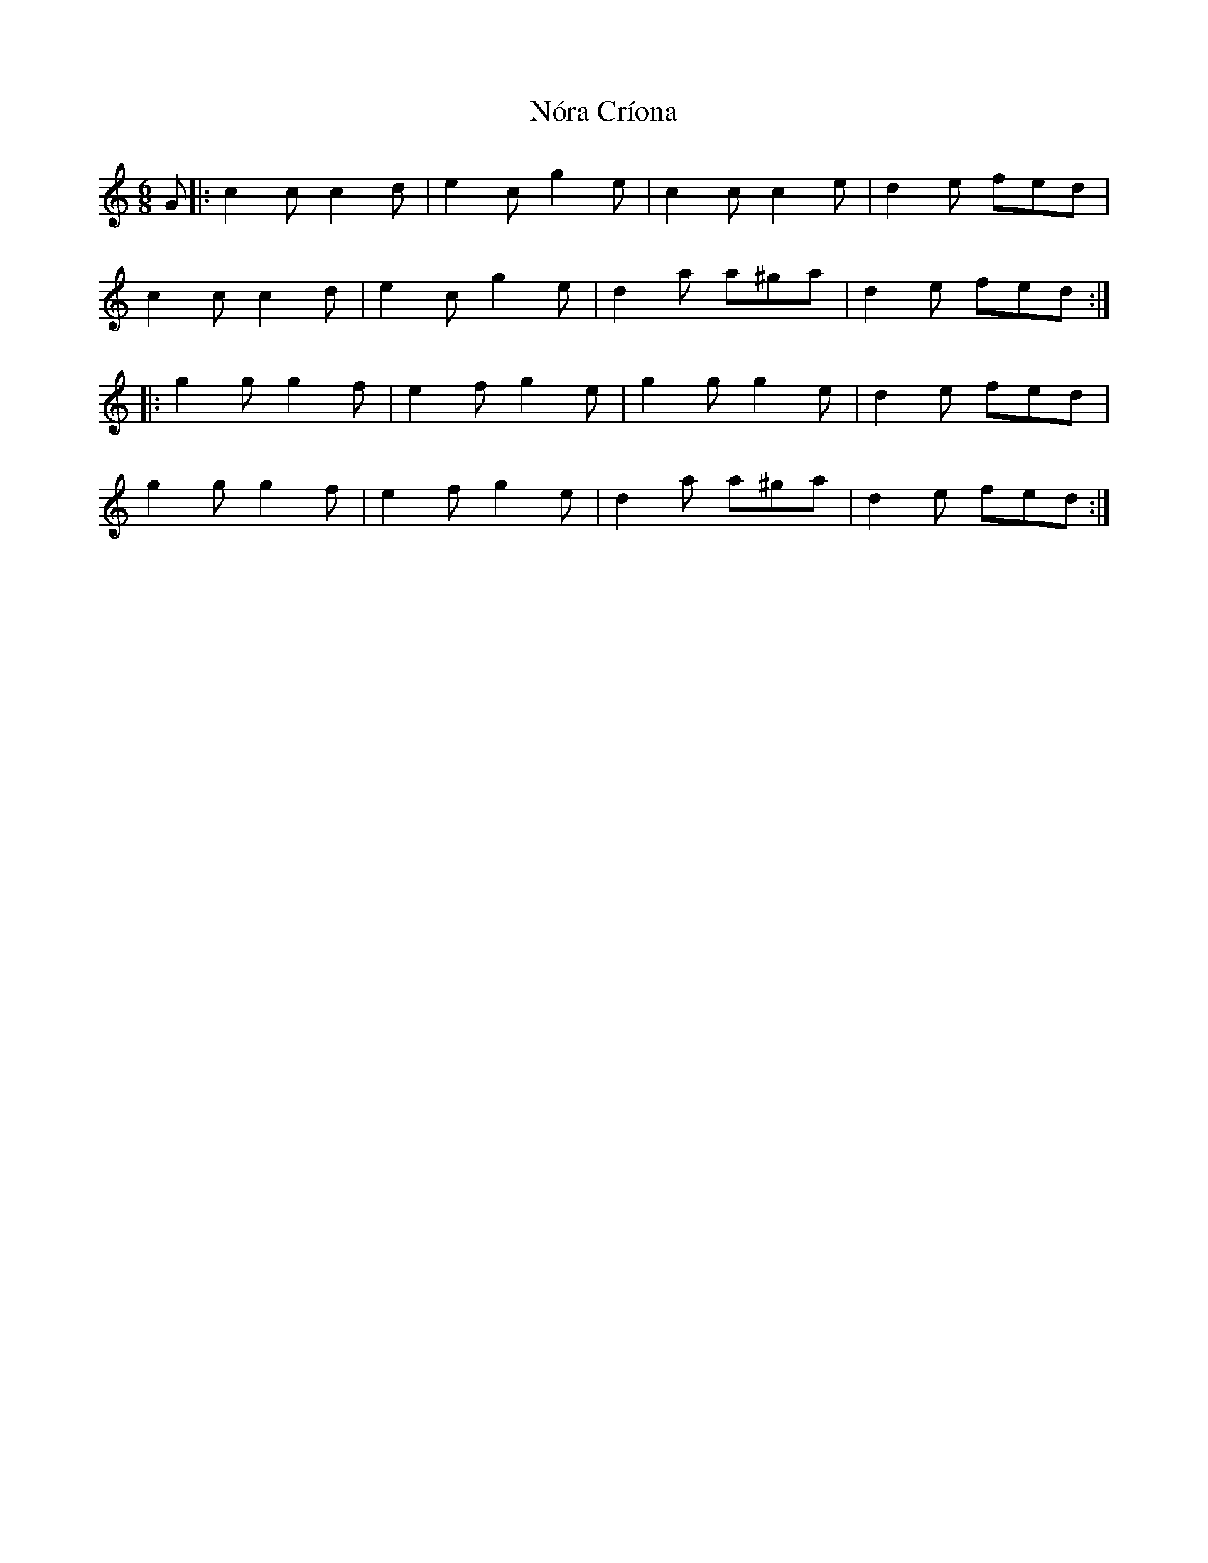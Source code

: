 X: 29587
T: Nóra Críona
R: jig
M: 6/8
K: Cmajor
G|:c2c c2d|e2c g2e|c2c c2e|d2e fed|
c2c c2d|e2c g2e|d2a a^ga|d2e fed:|
|:g2g g2f|e2f g2e|g2g g2e|d2e fed|
g2g g2f|e2f g2e|d2a a^ga|d2e fed:|

